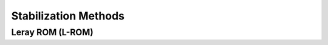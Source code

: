 .. _stabilization_methods_section_tag:

Stabilization Methods
==========

----------------------------------------
Leray ROM (L-ROM)
----------------------------------------